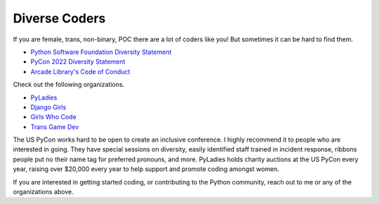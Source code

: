 Diverse Coders
==============

If you are female, trans, non-binary, POC there are a lot of coders like
you! But sometimes it can be hard to find them.

* `Python Software Foundation Diversity Statement <https://www.python.org/psf/diversity/>`_
* `PyCon 2022 Diversity Statement <https://us.pycon.org/2022/about/diversity/>`_
* `Arcade Library's Code of Conduct <https://github.com/pythonarcade/arcade/blob/development/CODE_OF_CONDUCT.md>`_

Check out the following organizations.

* `PyLadies <http://www.pyladies.com/>`_
* `Django Girls <https://djangogirls.org/>`_
* `Girls Who Code <https://girlswhocode.com/>`_
* `Trans Game Dev <https://www.transgamedev.com/>`_

The US PyCon works hard to be open to create an inclusive conference.
I highly recommend it to people who are interested in going.
They have special sessions on diversity, easily identified
staff trained in incident response,
ribbons people put no their name tag for preferred pronouns,
and more.
PyLadies holds charity auctions at the US PyCon every year, raising over $20,000
every year to help support and promote coding amongst women.

If you are interested in getting started coding, or contributing to the Python
community, reach out to me or any of the organizations above.
